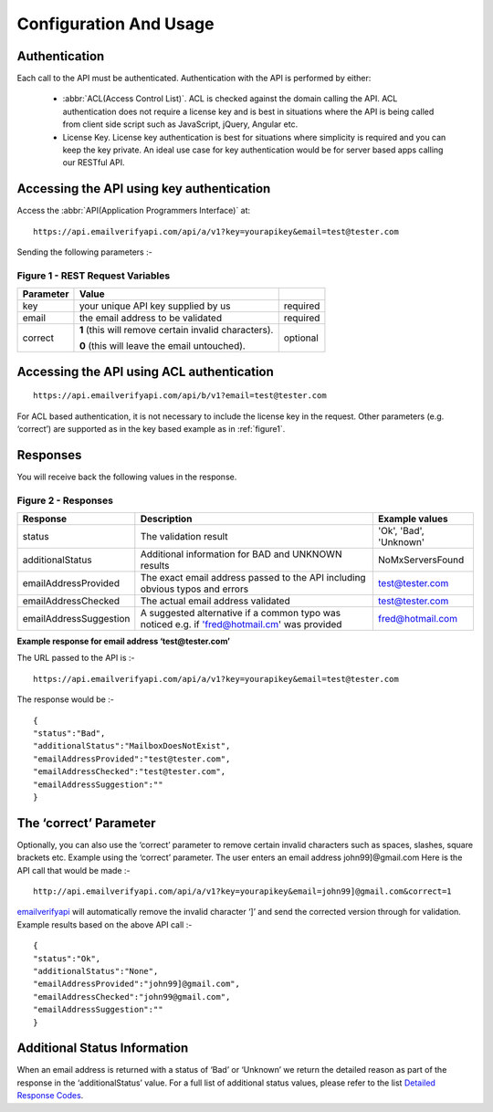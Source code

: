 Configuration And Usage
=======================

.. _emailverifyapi: https://api.emailverifyapi.com
.. _Detailed Response Codes: https://drive.google.com/file/d/0B0ODsJFfpng0aDJLb2hKVWZnbm8/view?usp=sharing

Authentication
--------------
Each call to the API must be authenticated. Authentication with the API is performed by either:

 * :abbr:`ACL(Access Control List)`. ACL is checked against the domain calling the API. ACL authentication does not require a license key and is best in situations where the API is being called from client side script such as JavaScript, jQuery, Angular etc.
 * License Key. License key authentication is best for situations where simplicity is required and you can keep the key private. An ideal use case for key authentication would be for server based apps calling our RESTful API.

Accessing the API using key authentication
------------------------------------------
Access the :abbr:`API(Application Programmers Interface)` at::

	https://api.emailverifyapi.com/api/a/v1?key=yourapikey&email=test@tester.com
	
Sending the following parameters :-

.. 	_figure1:

Figure 1 - REST Request Variables
^^^^^^^^^^^^^^^^^^^^^^^^^^^^^^^^^
=========== ========================================================= ==========
 Parameter  Value                                                             
=========== ========================================================= ==========
key         your unique API key supplied by us                        required 
email       the email address to be validated                         required
correct     **1** (this will remove certain invalid characters).      optional  

            **0** (this will leave the email untouched).                        
=========== ========================================================= ==========

Accessing the API using ACL authentication
------------------------------------------

::

	https://api.emailverifyapi.com/api/b/v1?email=test@tester.com

For ACL based authentication, it is not necessary to include the license key in the request. Other parameters (e.g. ‘correct’) are supported as in the key based example as in :ref:`figure1`.

Responses
---------
You will receive back the following values in the response.

Figure 2 - Responses
^^^^^^^^^^^^^^^^^^^^
+------------------------+---------------------------------------------------------------------------------------------+------------------------+
| Response               | Description                                                                                 | Example values         |
+========================+=============================================================================================+========================+
| status                 | The validation result                                                                       | 'Ok', 'Bad', 'Unknown' |
+------------------------+---------------------------------------------------------------------------------------------+------------------------+
| additionalStatus       | Additional information for BAD and UNKNOWN results                                          | NoMxServersFound       |
+------------------------+---------------------------------------------------------------------------------------------+------------------------+
| emailAddressProvided   | The exact email address passed to the API including obvious typos and errors                | test@tester.com        |
+------------------------+---------------------------------------------------------------------------------------------+------------------------+
| emailAddressChecked    | The actual email address validated                                                          | test@tester.com        |
+------------------------+---------------------------------------------------------------------------------------------+------------------------+
| emailAddressSuggestion | A suggested alternative if a common typo was noticed e.g. if 'fred@hotmail.cm' was provided | fred@hotmail.com       |
+------------------------+---------------------------------------------------------------------------------------------+------------------------+

**Example response for email address ‘test@tester.com’**

The URL passed to the API is :-

::

	https://api.emailverifyapi.com/api/a/v1?key=yourapikey&email=test@tester.com

The response would be :-

::

	{
	"status":"Bad",
	"additionalStatus":"MailboxDoesNotExist",
	"emailAddressProvided":"test@tester.com",
	"emailAddressChecked":"test@tester.com",
	"emailAddressSuggestion":""
	}

The ‘correct’ Parameter
-----------------------
Optionally, you can also use the ‘correct’ parameter to remove certain invalid characters such as spaces, slashes, square brackets etc. Example using the ‘correct’ parameter. The user enters an email address john99]@gmail.com Here is the API call that would be made :-

::

	http://api.emailverifyapi.com/api/a/v1?key=yourapikey&email=john99]@gmail.com&correct=1

`emailverifyapi`_ will automatically remove the invalid character ‘]’ and send the corrected version through for validation. Example results based on the above API call :-

::

	{
	"status":"Ok",
	"additionalStatus":"None",
	"emailAddressProvided":"john99]@gmail.com",
	"emailAddressChecked":"john99@gmail.com",
	"emailAddressSuggestion":""
	}
	
Additional Status Information
-----------------------------
When an email address is returned with a status of ‘Bad’ or ‘Unknown’ we return the detailed reason as part of the response in the ‘additionalStatus’ value. For a full list of additional status values, please refer to the list `Detailed Response Codes`_.